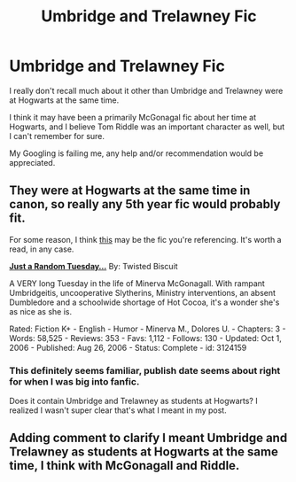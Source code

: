 #+TITLE: Umbridge and Trelawney Fic

* Umbridge and Trelawney Fic
:PROPERTIES:
:Author: lifelesseyes
:Score: 7
:DateUnix: 1403197474.0
:DateShort: 2014-Jun-19
:FlairText: Request
:END:
I really don't recall much about it other than Umbridge and Trelawney were at Hogwarts at the same time.

I think it may have been a primarily McGonagal fic about her time at Hogwarts, and I believe Tom Riddle was an important character as well, but I can't remember for sure.

My Googling is failing me, any help and/or recommendation would be appreciated.


** They were at Hogwarts at the same time in canon, so really any 5th year fic would probably fit.

For some reason, I think [[http://www.fanfiction.net/s/3124159/1/Just-a-Random-Tuesday][this]] may be the fic you're referencing. It's worth a read, in any case.

*[[http://www.fanfiction.net/s/3124159/1/Just-a-Random-Tuesday][Just a Random Tuesday...]]* By: Twisted Biscuit

A VERY long Tuesday in the life of Minerva McGonagall. With rampant Umbridgeitis, uncooperative Slytherins, Ministry interventions, an absent Dumbledore and a schoolwide shortage of Hot Cocoa, it's a wonder she's as nice as she is.

Rated: Fiction K+ - English - Humor - Minerva M., Dolores U. - Chapters: 3 - Words: 58,525 - Reviews: 353 - Favs: 1,112 - Follows: 130 - Updated: Oct 1, 2006 - Published: Aug 26, 2006 - Status: Complete - id: 3124159
:PROPERTIES:
:Author: wordhammer
:Score: 4
:DateUnix: 1403197915.0
:DateShort: 2014-Jun-19
:END:

*** This definitely seems familiar, publish date seems about right for when I was big into fanfic.

Does it contain Umbridge and Trelawney as students at Hogwarts? I realized I wasn't super clear that's what I meant in my post.
:PROPERTIES:
:Author: lifelesseyes
:Score: 2
:DateUnix: 1403198270.0
:DateShort: 2014-Jun-19
:END:


** Adding comment to clarify I meant Umbridge and Trelawney as students at Hogwarts at the same time, I think with McGonagall and Riddle.
:PROPERTIES:
:Author: lifelesseyes
:Score: 3
:DateUnix: 1403198355.0
:DateShort: 2014-Jun-19
:END:
